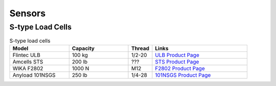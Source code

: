 Sensors
=======


S-type Load Cells
-----------------

.. list-table:: S-type load cells
   :widths: 25 25 10 40
   :header-rows: 1

   * - Model
     - Capacity
     - Thread
     - Links
   * - Flintec ULB
     - 100 kg
     - 1/2-20
     - `ULB Product Page <https://www.flintec.com/ca/weight-sensors/load-cells/tension/ulb>`_
   * - Amcells STS
     - 200 lb
     - ???
     - `STS Product Page <https://amcells.com/shop/ols/products/sts-series-stainless-steel>`_
   * - WIKA F2802
     - 1000 N
     - M12
     - `F2802 Product Page <https://www.wika.ca/f2802_en_co.WIKA>`_
   * - Anyload 101NSGS
     - 250 lb
     - 1/4-28
     - `101NSGS Product Page <https://www.anyload.com/product/101nsgs-s-beam-load-cell/>`_
